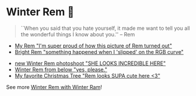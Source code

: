 #+date: 355; 12022 H.E.
* Winter Rem 🌸

#+begin_quote
``When you said that you hate yourself, it made me want to tell you all the
wonderful things I know about you.'' -- Rem
#+end_quote

#+begin_gallery :num 3
- [[https://bnz05pap002files.storage.live.com/y4mXf_vFbltBJaxS0EqpvIbzA_tyK0eRbb9S4HmZQRTIqsaDkQU7NsGzpV3CenyKp-anl2WrAy8kya39nVmmM_XdFmAFQov9eNVgeu1-eeZNhVy3odBJU37wkCCEcphh3VvP7uKXCrCMSt77r4vkbGT_rhI1CQXT_5KBXX1FTasVs5_SODXRvR6C-9hJfKi_p8L?width=2268&height=4032&cropmode=none][My Rem "I'm super proud of how this picture of Rem turned out"]]
- [[https://bnz05pap002files.storage.live.com/y4mWMi1jVGYBTT-ixlq27i0wxl8cduIkxJjPzwq5G_8WU757NNQsXDVVincoYuf5Ha6WOkoHxa6olqP36ZRdm_z6PC1ENFk5wOQlY2VukhAyo3WCiV8ZwU7X7mVC41HewGXvOgc8rVojkGUiGtl6M79p1441Ps8bN_zq5W-Q8HFB3eoYif5mQs5RI-7gL-Yl15K?width=2268&height=4032&cropmode=none][Bright Rem "something happened when I 'slipped' on the RGB curve"]]
#+end_gallery

#+begin_gallery :num 3
- [[https://bnz05pap002files.storage.live.com/y4mUqzAoalpPppx9TN8N82EufMh1142UXGfUi9HI0aDm-smWePb5goLGwTLuAHu3-DRZ4c8dTAYOui9NMMVDdh_1zebC78za7v7fprEtDrH8HsTZHfqIfhWu-pSpkWFBiKaj14BGIEkvRQPdSoKNMgOx6Ml3anjEedaOYSmmjheVq_HzBUzTSZb_8ysZR-uhZIG?width=2268&height=4032&cropmode=none][new Winter Rem photoshoot "SHE LOOKS INCREDIBLE HERE"]]
- [[https://bnz05pap002files.storage.live.com/y4mzOq8fKPKWw1F8th0KUiTRphHkFi8n8gDKNrsj_4NidiZSekeMVUtq9nHRNa8tPijCBphciO8r1Zd2WXXWr-Eyv1nfTSmiKMD_RaSK59XbVeu_awdukdbrsb1BFe-QiSjnF7DLeqSqvDI1dkiKgkCAvedgqMyqf_MJWRBYpO30iY1CW5PlR3Dpa4lMxHqmael?width=2268&height=4032&cropmode=none][Winter Rem from below "yes, please."]]
- [[https://bnz05pap002files.storage.live.com/y4mvou9G7IiUmYd3VVQu0cAzpbO9DtZLzzH3DP6ThWyl5oG9fWO2Vq0OmNVjDpOmWrNaFk-uhuYwuYYQC_hFtTWkzX1SiRNm9MJW-9eOg2hCgOipwN0_eldaoh35N4edbVKrhf331HTgcrqTt9TE6FGxLDCJjhpGwngu4rzwYxT0tp7Gin0g_iNyZQGFj_yILak?width=2268&height=4032&cropmode=none][My favorite Christmas Tree "Rem looks SUPA cute here <3"]]
#+end_gallery

See more [[../winter-ram][Winter Rem with Winter Ram]]!
